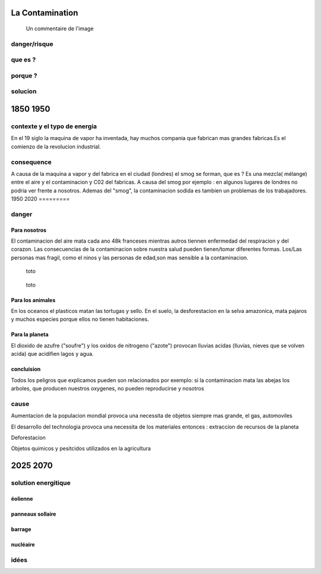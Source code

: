 La Contamination
==================

.. figure:: /src/images/ep1-impunite-img-header.png
   :width: 800px

   Un commentaire de l'image

danger/risque
-------------


que es ?
--------

porque ?
--------

solucion
--------

1850 1950
=========

contexte y el typo de energia
-----------------------------

En el 19 siglo la maquina de vapor ha inventada, hay muchos compania que
fabrican mas grandes fabricas.Es el comienzo de la revolucion
industrial.

.. figure:: /src/images/ob_cb0ce1_machine-vapeur.png
   :width: 500px

consequence
-----------

A causa de la maquina a vapor y del fabrica en el ciudad (londres) el smog se
forman, que es ?
Es una mezcla( mélange) entre el aire y el contaminacion y C02 del fabricas. A
causa del smog por ejemplo : en algunos lugares de londres no podria ver frente
a nosotros.
Ademas del "smog", la contaminacion sodida es tambien un problemas de los
trabajadores.
1950 2020
=========

danger
------

Para nosotros
~~~~~~~~~~~~~~

El contaminacion del aire mata cada ano 48k franceses mientras autros tiennen
enfermedad del respiracion y del corazon.  Las consecuencias de la
contaminacion sobre nuestra salud pueden tienen/tomar diferentes formas.
Los/Las personas mas fragil, como el ninos y las personas de edad,son mas
sensible a la contaminacion.

.. figure:: /src/images/IMG_0126.png
   :width: 500px

   toto

.. figure:: /src/images/o-BEIJING-SMOG-facebook.png
   :width: 500px

   toto


Para los animales
~~~~~~~~~~~~~~~~~

En los oceanos el  plasticos matan las tortugas y sello.
En el suelo, la desforestacion en la selva amazonica, mata pajaros y muchos
especies porque ellos no tienen habitaciones.


Para la planeta
~~~~~~~~~~~~~~~

El dioxido de azufre ("soufre") y los oxidos de nitrogeno ("azote") provocan
lluvias acidas (lluvias, nieves que se volven acida) que acidifien lagos y
agua.

concluision
~~~~~~~~~~~

Todos los peligros que explicamos pueden son relacionados por exemplo: si
la contaminacion mata las abejas los arboles, que producen nuestros oxygenes,
no pueden reproducirse y nosotros


cause
-----

Aumentacion de la populacion mondial provoca una necessita de objetos siempre
mas grande, el gas, automoviles

El desarrollo del technologia provoca una necessita de los materiales entonces
: extraccion de recursos de la planeta

Deforestacion

Objetos quimicos y pesitcidos utilizados en la agricultura

2025 2070
=========

solution energitique
--------------------

éolienne
~~~~~~~~

panneaux sollaire
~~~~~~~~~~~~~~~~~

barrage
~~~~~~~

nucléaire
~~~~~~~~~

idées
------




.. :w|!clear; make clean html
.. :nohlsearch
